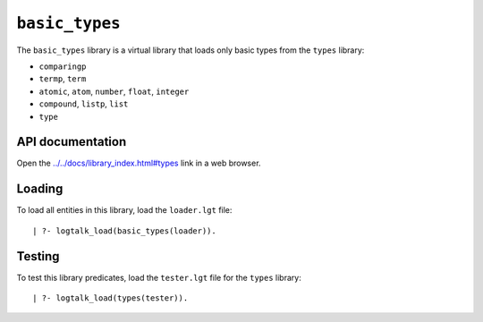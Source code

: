 .. _basic_types:

``basic_types``
===============

The ``basic_types`` library is a virtual library that loads only basic
types from the ``types`` library:

-  ``comparingp``
-  ``termp``, ``term``
-  ``atomic``, ``atom``, ``number``, ``float``, ``integer``
-  ``compound``, ``listp``, ``list``
-  ``type``

API documentation
-----------------

Open the
`../../docs/library_index.html#types <../../docs/library_index.html#types>`__
link in a web browser.

Loading
-------

To load all entities in this library, load the ``loader.lgt`` file:

::

   | ?- logtalk_load(basic_types(loader)).

Testing
-------

To test this library predicates, load the ``tester.lgt`` file for the
``types`` library:

::

   | ?- logtalk_load(types(tester)).
